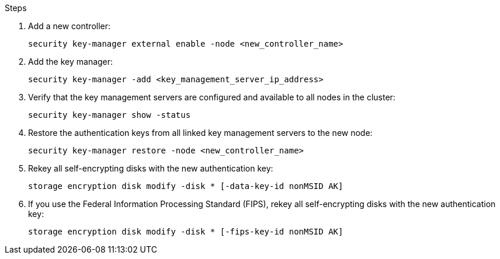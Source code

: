 .Steps

. Add a new controller:
+
`security key-manager external enable -node <new_controller_name>`

. Add the key manager:
+
`security key-manager -add <key_management_server_ip_address>`

. Verify that the key management servers are configured and available to all nodes in the cluster:
+
`security key-manager show -status`

. Restore the authentication keys from all linked key management servers to the new node:
+
`security key-manager restore -node <new_controller_name>`

. Rekey all self-encrypting disks with the new authentication key:
+
`storage encryption disk modify -disk * [-data-key-id nonMSID AK]`

. If you use the Federal Information Processing Standard (FIPS), rekey all self-encrypting disks with the new authentication key:
+
`storage encryption disk modify -disk * [-fips-key-id nonMSID AK]`
